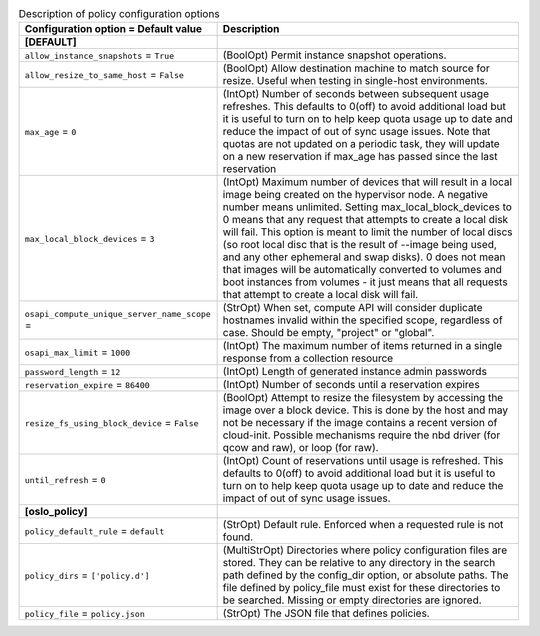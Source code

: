 ..
    Warning: Do not edit this file. It is automatically generated from the
    software project's code and your changes will be overwritten.

    The tool to generate this file lives in openstack-doc-tools repository.

    Please make any changes needed in the code, then run the
    autogenerate-config-doc tool from the openstack-doc-tools repository, or
    ask for help on the documentation mailing list, IRC channel or meeting.

.. _nova-policy:

.. list-table:: Description of policy configuration options
   :header-rows: 1
   :class: config-ref-table

   * - Configuration option = Default value
     - Description
   * - **[DEFAULT]**
     -
   * - ``allow_instance_snapshots`` = ``True``
     - (BoolOpt) Permit instance snapshot operations.
   * - ``allow_resize_to_same_host`` = ``False``
     - (BoolOpt) Allow destination machine to match source for resize. Useful when testing in single-host environments.
   * - ``max_age`` = ``0``
     - (IntOpt) Number of seconds between subsequent usage refreshes. This defaults to 0(off) to avoid additional load but it is useful to turn on to help keep quota usage up to date and reduce the impact of out of sync usage issues. Note that quotas are not updated on a periodic task, they will update on a new reservation if max_age has passed since the last reservation
   * - ``max_local_block_devices`` = ``3``
     - (IntOpt) Maximum number of devices that will result in a local image being created on the hypervisor node. A negative number means unlimited. Setting max_local_block_devices to 0 means that any request that attempts to create a local disk will fail. This option is meant to limit the number of local discs (so root local disc that is the result of --image being used, and any other ephemeral and swap disks). 0 does not mean that images will be automatically converted to volumes and boot instances from volumes - it just means that all requests that attempt to create a local disk will fail.
   * - ``osapi_compute_unique_server_name_scope`` =
     - (StrOpt) When set, compute API will consider duplicate hostnames invalid within the specified scope, regardless of case. Should be empty, "project" or "global".
   * - ``osapi_max_limit`` = ``1000``
     - (IntOpt) The maximum number of items returned in a single response from a collection resource
   * - ``password_length`` = ``12``
     - (IntOpt) Length of generated instance admin passwords
   * - ``reservation_expire`` = ``86400``
     - (IntOpt) Number of seconds until a reservation expires
   * - ``resize_fs_using_block_device`` = ``False``
     - (BoolOpt) Attempt to resize the filesystem by accessing the image over a block device. This is done by the host and may not be necessary if the image contains a recent version of cloud-init. Possible mechanisms require the nbd driver (for qcow and raw), or loop (for raw).
   * - ``until_refresh`` = ``0``
     - (IntOpt) Count of reservations until usage is refreshed. This defaults to 0(off) to avoid additional load but it is useful to turn on to help keep quota usage up to date and reduce the impact of out of sync usage issues.
   * - **[oslo_policy]**
     -
   * - ``policy_default_rule`` = ``default``
     - (StrOpt) Default rule. Enforced when a requested rule is not found.
   * - ``policy_dirs`` = ``['policy.d']``
     - (MultiStrOpt) Directories where policy configuration files are stored. They can be relative to any directory in the search path defined by the config_dir option, or absolute paths. The file defined by policy_file must exist for these directories to be searched. Missing or empty directories are ignored.
   * - ``policy_file`` = ``policy.json``
     - (StrOpt) The JSON file that defines policies.
